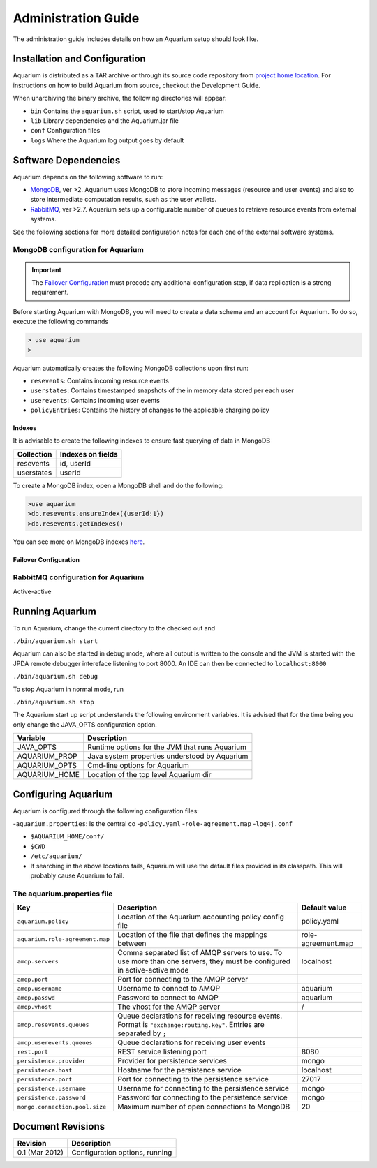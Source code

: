 Administration Guide
=====================

The administration guide includes details on how an Aquarium setup should
look like.

Installation and Configuration
------------------------------

Aquarium is distributed as a TAR archive or through its source code repository
from `project home location <https://code.grnet.gr/projects/aquarium>`_.  For
instructions on how to build Aquarium from source, checkout the Development
Guide.

When unarchiving the binary archive, the following directories will appear:

- ``bin``  Contains the ``aquarium.sh`` script, used to start/stop Aquarium
- ``lib``  Library dependencies and the Aquarium.jar file
- ``conf`` Configuration files
- ``logs`` Where the Aquarium log output goes by default

Software Dependencies
---------------------

Aquarium depends on the following software to run:

- `MongoDB <http://www.mongodb.org/>`_, ver >2. Aquarium uses MongoDB to store
  incoming messages (resource and user events) and also to store intermediate
  computation results, such as the user wallets.
- `RabbitMQ <http://rabbitmq.com>`_, ver >2.7. Aquarium sets up a configurable
  number of queues to retrieve resource events from external systems. 

See the following sections for more detailed configuration notes for each one
of the external software systems.

MongoDB configuration for Aquarium
^^^^^^^^^^^^^^^^^^^^^^^^^^^^^^^^^^

.. IMPORTANT::
   The `Failover Configuration`_ must precede any additional configuration step,
   if data replication is a strong requirement.

Before starting Aquarium with MongoDB, you will need to create a data schema
and an account for Aquarium. To do so, execute the following commands

.. code-block:: bash

  > use aquarium
  > 


Aquarium automatically creates the following MongoDB collections upon first run:

- ``resevents``: Contains incoming resource events
- ``userstates``: Contains timestamped snapshots of the in memory data stored per
  each user
- ``userevents``: Contains incoming user events
- ``policyEntries``: Contains the history of changes to the applicable charging
  policy

Indexes
+++++++

It is advisable to create the following indexes to ensure fast querying of data
in MongoDB

==============  ==================================================
Collection      Indexes on fields
==============  ==================================================
resevents       id, userId
userstates      userId


==============  ==================================================


To create a MongoDB index, open a MongoDB shell and do the following:

.. code-block:: bash 

  >use aquarium
  >db.resevents.ensureIndex({userId:1})
  >db.resevents.getIndexes()

You can see more on MongoDB indexes 
`here <http://www.mongodb.org/display/DOCS/Indexes>`_.

Failover Configuration
++++++++++++++++++++++




RabbitMQ configuration for Aquarium
^^^^^^^^^^^^^^^^^^^^^^^^^^^^^^^^^^^

Active-active

Running Aquarium
----------------

To run Aquarium, change the current directory to the checked out and 

``./bin/aquarium.sh start``

Aquarium can also be started in debug mode, where all output is written to the
console and the JVM is started with the JPDA remote debugger intereface
listening to port 8000. An IDE can then be connected to ``localhost:8000`` 

``./bin/aquarium.sh debug``

To stop Aquarium in normal mode, run

``./bin/aquarium.sh stop``

The Aquarium start up script understands the following environment variables.
It is advised that for the time being you only change the JAVA_OPTS configuration
option.

==============  ==================================================
Variable        Description
==============  ==================================================
JAVA_OPTS       Runtime options for the JVM that runs Aquarium
AQUARIUM_PROP   Java system properties understood by Aquarium
AQUARIUM_OPTS   Cmd-line options for Aquarium
AQUARIUM_HOME   Location of the top level Aquarium dir
==============  ==================================================

Configuring Aquarium
--------------------

Aquarium is configured through the following configuration files:

-``aquarium.properties``: Is the central co
-``policy.yaml``
-``role-agreement.map``
-``log4j.conf``


- ``$AQUARIUM_HOME/conf/``
- ``$CWD``
- ``/etc/aquarium/``
- If searching in the above locations fails, Aquarium will use the default files
  provided in its classpath. This will probably cause Aquarium to fail.

The aquarium.properties file
^^^^^^^^^^^^^^^^^^^^^^^^^^^^

=============================== ================================== =============
Key                             Description                        Default value
=============================== ================================== =============
``aquarium.policy``             Location of the Aquarium           policy.yaml
                                accounting policy config file
``aquarium.role-agreement.map`` Location of the file that          role-agreement.map
                                defines the mappings between
``amqp.servers``                Comma separated list of AMQP       localhost
                                servers to use. To use more 
                                than one servers, they must be 
                                configured in active-active 
                                mode
``amqp.port``                   Port for connecting to the AMQP 
                                server
``amqp.username``               Username to connect to AMQP        aquarium
``amqp.passwd``                 Password to connect to AMQP        aquarium
``amqp.vhost``                  The vhost for the AMQP server      /
``amqp.resevents.queues``       Queue declarations for receiving  
                                resource events. Format is 
                                ``"exchange:routing.key"``.
                                Entries are separated by ``;``
``amqp.userevents.queues``      Queue declarations for receiving 
                                user events
``rest.port``                   REST service listening port        8080
``persistence.provider``        Provider for persistence services  mongo
``persistence.host``            Hostname for the persistence       localhost
                                service
``persistence.port``            Port for connecting to the         27017
                                persistence service
``persistence.username``        Username for connecting to the     mongo
                                persistence service
``persistence.password``        Password for connecting to the     mongo
                                persistence service
``mongo.connection.pool.size``  Maximum number of open             20
                                connections to MongoDB
=============================== ================================== =============

Document Revisions
------------------

==================    ================================
Revision              Description
==================    ================================
0.1 (Mar 2012)        Configuration options, running
==================    ================================



